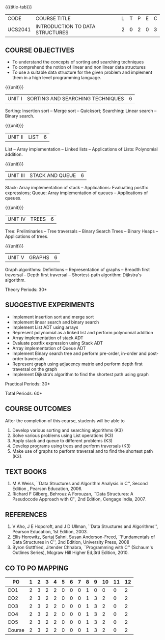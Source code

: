 * 
:properties: 
:author: Mr H Shahul Hamead and Ms M Saritha
:date: 09-03-2021
:end:

{{{title-tab}}}
| CODE    | COURSE TITLE                    | L | T | P | E | C |
| UCS2041 | INTRODUCTION TO DATA STRUCTURES | 2 | 0 | 2 | 0 | 3 |


** COURSE OBJECTIVES
- To understand the concepts of sorting and searching techniques
- To comprehend the notion of linear and non linear data structures
- To use a suitable data structure for the given problem and implement them in a high level programming language.

{{{unit}}}
|UNIT I| SORTING AND SEARCHING TECHNIQUES | 6 |
Sorting: Insertion sort -- Merge sort -- Quicksort; Searching: Linear
search -- Binary search.

{{{unit}}}
|UNIT II| LIST  | 6 |
List -- Array implementation -- Linked lists -- Applications of Lists:
Polynomial addition.

{{{unit}}}
|UNIT III | STACK AND QUEUE | 6 |
Stack: Array implementation of stack -- Applications: Evaluating
postfix expressions; Queue: Array implementation of queues --
Applications of queues.

{{{unit}}}
|UNIT IV | TREES | 6 |
Tree: Preliminaries -- Tree traversals -- Binary Search Trees --
Binary Heaps -- Applications of trees.

{{{unit}}}
|UNIT V | GRAPHS | 6 |
Graph algorithms: Definitions -- Representation of graphs -- Breadth
first traversal -- Depth first traversal -- Shortest-path algorithm:
Dijkstra's algorithm.

\hfill *Theory Periods: 30*

** SUGGESTIVE EXPERIMENTS
- Implement insertion sort and merge sort
- Implement linear search and binary search
- Implement List ADT using arrays
- Represent polynomial as a linked list and perform polynomial addition
- Array implementation of stack ADT
- Evaluate postfix expression using Stack ADT
- Array implementation of Queue ADT
- Implement Binary search tree and perform pre-order, in-order and post-order traversals
- Represent graph using adjacency matrix and perform depth first traversal on the graph
- Implement Dijkstra’s algorithm to find the shortest path using graph


\hfill *Practical Periods: 30*

\hfill *Total Periods: 60*

** COURSE OUTCOMES
After the completion of this course, students will be able to 
1. Develop various sorting and searching algorithms (K3)
2. Solve various problems using List operations (K3)
3. Apply stack and queue to different problems (K3)
4. Develop programs using trees and perform traversals (K3)
5. Make use of graphs to perform traversal and to find the shortest
   path (K3).

** TEXT BOOKS
1. M A Weiss, ``Data Structures and Algorithm Analysis in C'',
   Second Edition , Pearson Education, 2006.
2. Richard F Gilberg, Behrouz A Forouzan, ``Data Structures: A
   Pseudocode Approach with C'', 2nd Edition, Cengage India, 2007.

** REFERENCES
1. V Aho, J E Hopcroft, and J D Ullman, ``Data Structures and
   Algorithms'', Pearson Education, 1st Edition, 2003.
2. Ellis Horowitz, Sartaj Sahni, Susan Anderson-Freed, ``Fundamentals
   of Data Structures in C'', 2nd Edition, University Press, 2008
3. Byron Gottfried, Jitender Chhabra, ``Programming with C'' (Schaum's
   Outlines Series), Mcgraw Hill Higher Ed,3rd Edition, 2010.

** CO TO PO MAPPING
 
| PO     | 1 | 2 | 3 | 4 | 5 | 6 | 7 | 8 | 9 | 10 | 11 | 12 |
|--------+---+---+---+---+---+---+---+---+---+----+----+----|
| CO1    | 2 | 3 | 2 | 2 | 0 | 0 | 0 | 1 | 0 |  0 |  0 |  2 |
| CO2    | 2 | 3 | 2 | 2 | 0 | 0 | 0 | 1 | 3 |  2 |  0 |  2 |
| CO3    | 2 | 3 | 2 | 2 | 0 | 0 | 0 | 1 | 3 |  2 |  0 |  2 |
| CO4    | 2 | 3 | 2 | 2 | 0 | 0 | 0 | 1 | 3 |  2 |  0 |  2 |
| CO5    | 2 | 3 | 2 | 2 | 0 | 0 | 0 | 1 | 3 |  2 |  0 |  2 |
|--------+---+---+---+---+---+---+---+---+---+----+----+----|
| Course | 2 | 3 | 2 | 2 | 0 | 0 | 0 | 1 | 3 |  2 |  0 |  2 |

# | Score | 10 | 15 | 10 | 10 | 0 | 0 | 0 | 5 | 12 | 8 | 0 | 10 | 0 | 0 | 0 |

